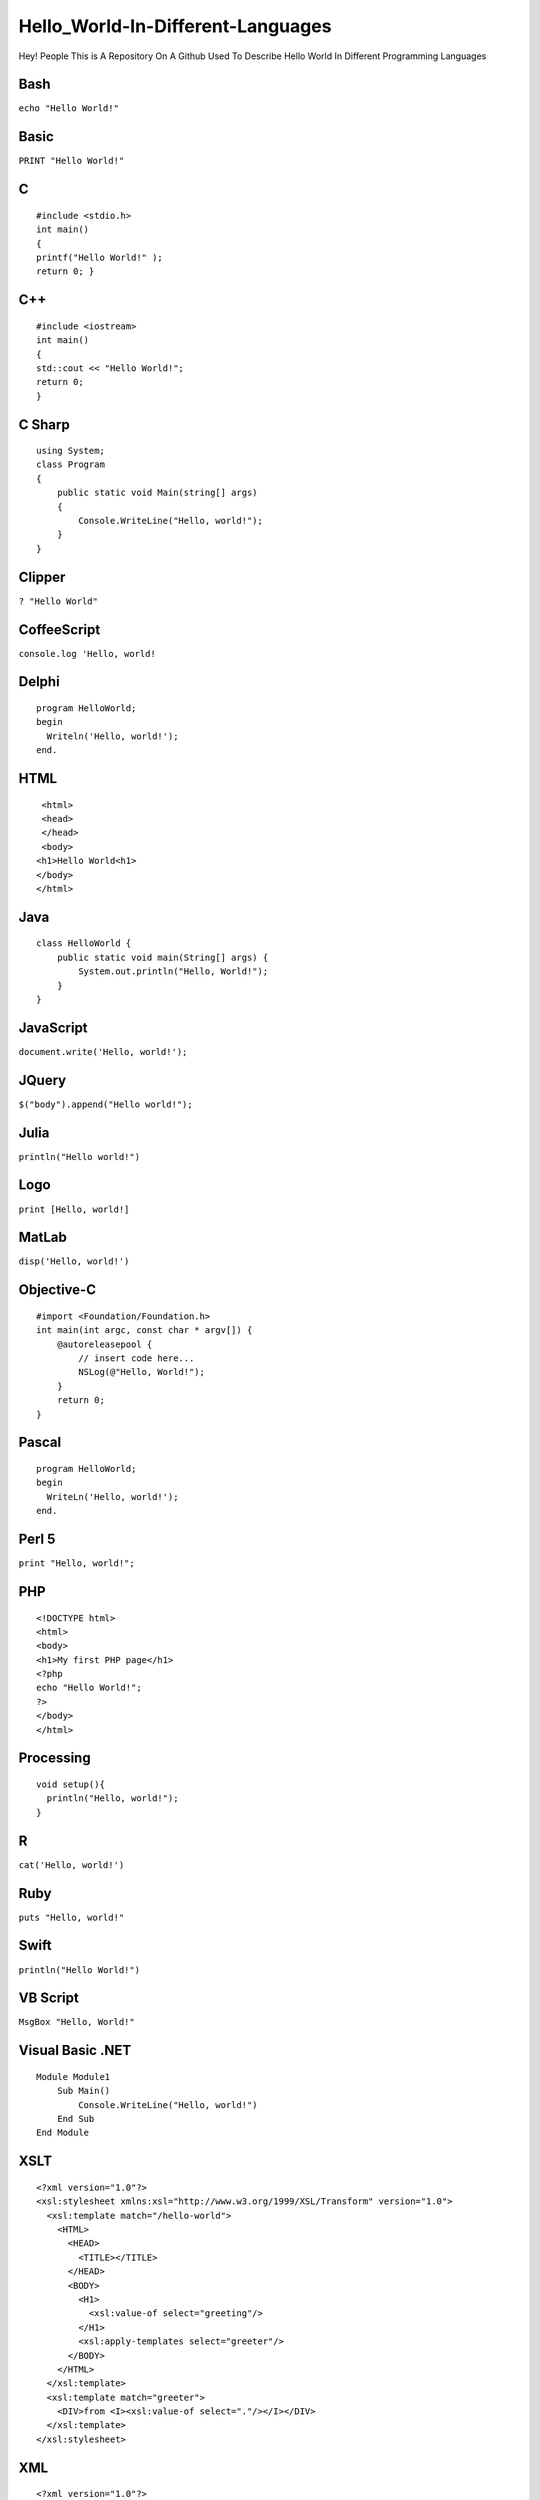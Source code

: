 Hello_World-In-Different-Languages
==================================

Hey! People This is A Repository On A Github Used To Describe Hello
World In Different Programming Languages

Bash
----

``echo "Hello World!"``

Basic
-----

``PRINT "Hello World!"``

C
-

::

   #include <stdio.h>
   int main()
   {
   printf("Hello World!" );
   return 0; }

.. _c-1:

C++
---

::

   #include <iostream>
   int main()
   {
   std::cout << "Hello World!";
   return 0;
   }

C Sharp
-------

::

   using System;
   class Program
   {
       public static void Main(string[] args)
       {
           Console.WriteLine("Hello, world!");
       }
   }

Clipper
-------

``? "Hello World"``

CoffeeScript
------------

``console.log 'Hello, world!``

Delphi
------

::

   program HelloWorld;
   begin
     Writeln('Hello, world!');
   end.

HTML
----

::

    <html>
    <head>
    </head>
    <body>
   <h1>Hello World<h1>
   </body>
   </html>

Java
----

::

   class HelloWorld {
       public static void main(String[] args) {
           System.out.println("Hello, World!"); 
       }
   }

JavaScript
----------

``document.write('Hello, world!');``

JQuery
------

``$("body").append("Hello world!");``

Julia
-----

``println("Hello world!")``

Logo
----

``print [Hello, world!]``

MatLab
------

``disp('Hello, world!')``

Objective-C
-----------

::

   #import <Foundation/Foundation.h>
   int main(int argc, const char * argv[]) {
       @autoreleasepool {
           // insert code here...
           NSLog(@"Hello, World!");
       }
       return 0;
   }

Pascal
------

::

   program HelloWorld;
   begin
     WriteLn('Hello, world!');
   end.

Perl 5
------

``print "Hello, world!";``

PHP
---

::

   <!DOCTYPE html>
   <html>
   <body>
   <h1>My first PHP page</h1>
   <?php
   echo "Hello World!";
   ?>
   </body>
   </html>

Processing
----------

::

   void setup(){
     println("Hello, world!");
   }

R
-

``cat('Hello, world!')``

Ruby
----

``puts "Hello, world!"``

Swift
-----

``println("Hello World!")``

VB Script
---------

``MsgBox "Hello, World!"``

.. _visual-basic-net:

Visual Basic .NET
-----------------

::

   Module Module1
       Sub Main()
           Console.WriteLine("Hello, world!")
       End Sub
   End Module

XSLT
----

::

   <?xml version="1.0"?>
   <xsl:stylesheet xmlns:xsl="http://www.w3.org/1999/XSL/Transform" version="1.0">
     <xsl:template match="/hello-world">
       <HTML>
         <HEAD>
           <TITLE></TITLE>
         </HEAD>
         <BODY>
           <H1>
             <xsl:value-of select="greeting"/>
           </H1>
           <xsl:apply-templates select="greeter"/>
         </BODY>
       </HTML>
     </xsl:template>
     <xsl:template match="greeter">
       <DIV>from <I><xsl:value-of select="."/></I></DIV>
     </xsl:template>
   </xsl:stylesheet>

XML
---

::

   <?xml version="1.0"?>
   <?xml-stylesheet type="text/xsl" href="hello.xsl"?>
   <hello-world>   <greeter>An XSLT Programmer</greeter>   <greeting>Hello, World!</greeting></hello-world>

Contribute
----------

**Hey! Friends To Contribute**

Please Add Some New Hello World Examples In Different Languages
